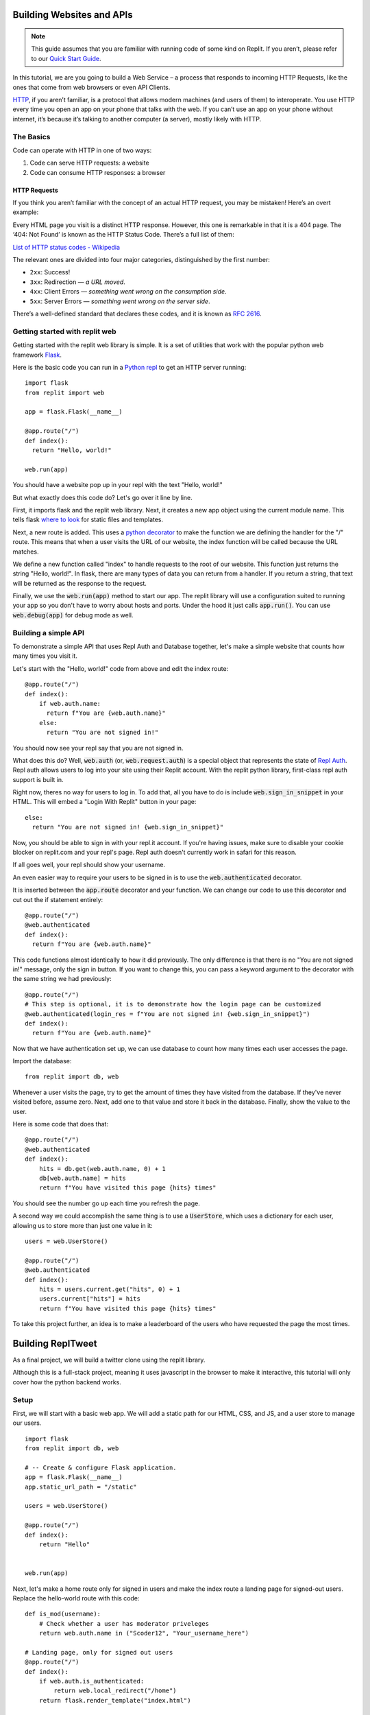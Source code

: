 Building Websites and APIs
==========================

.. note:: 
  This guide assumes that you are familiar with running code of some kind on
  Replit. If you aren’t, please refer to our
  `Quick Start Guide <https://docs.repl.it/misc/quick-start>`_.

In this tutorial, we are you going to build a Web Service – a process
that responds to incoming HTTP Requests, like the ones that come from
web browsers or even API Clients.

`HTTP <https://en.wikipedia.org/wiki/Hypertext_Transfer_Protocol>`_, if you aren’t
familiar, is a protocol that allows modern
machines (and users of them) to interoperate. You use HTTP every time
you open an app on your phone that talks with the web. If you can’t
use an app on your phone without internet, it’s because it’s talking
to another computer (a server), mostly likely with HTTP.

The Basics
----------

Code can operate with HTTP in one of two ways:

1. Code can serve HTTP requests: a website
2. Code can consume HTTP responses: a browser

HTTP Requests
~~~~~~~~~~~~~

If you think you aren’t familiar with the concept of an actual HTTP
request, you may be mistaken! Here’s an overt example:

.. image:: _static/404.png

Every HTML page you visit is a distinct HTTP response. However, this one
is remarkable in that it is a 404 page. The ‘404: Not Found’ is known as
the HTTP Status Code.  There’s a full list of them:

`List of HTTP status codes - Wikipedia`_

The relevant ones are divided into four major categories, distinguished
by the first number:

-  ``2xx``: Success!
-  ``3xx``: Redirection — *a URL moved*.
-  ``4xx``: Client Errors — *something went wrong on the consumption side*.
-  ``5xx``: Server Errors — *something went wrong on the server side*.

There’s a well-defined standard that declares these codes, and it is
known as `RFC 2616`_.

.. _List of HTTP status codes - Wikipedia: https://en.wikipedia.org/wiki/List_of_HTTP_status_codes
.. _RFC 2616: https://tools.ietf.org/html/rfc2616

Getting started with replit web
-------------------------------

Getting started with the replit web library is simple. It is a set of utilities
that work with the popular python web framework
`Flask <https://flask.palletsprojects.com>`_.

Here is the basic code you can run in a `Python repl <https://replit.com/l/python3>`_
to get an HTTP server running:

::

  import flask
  from replit import web

  app = flask.Flask(__name__)

  @app.route("/")
  def index():
    return "Hello, world!"
  
  web.run(app)

You should have a website pop up in your repl with the text "Hello, world!"

But what exactly does this code do? Let's go over it line by line.

First, it imports flask and the replit web library. Next, it creates a new app object
using the current module name. This tells flask
`where to look <https://flask.palletsprojects.com/en/1.1.x/quickstart/>`_ for static
files and templates.

Next, a new route is added. This uses a 
`python decorator <https://realpython.com/primer-on-python-decorators/>`_ to make the 
function we are defining the handler for the "/" route. This means that when a user
visits the URL of our website, the index function will be called because the URL
matches.

We define a new function called "index" to handle requests to the root of our website.
This function just returns the string "Hello, world!". In flask, there are many types
of data you can return from a handler. If you return a string, that text will be
returned as the response to the request.

Finally, we use the :code:`web.run(app)` method to start our app. The replit library will
use a configuration suited to running your app so you don't have to worry about hosts
and ports. Under the hood it just calls :code:`app.run()`. You can use
:code:`web.debug(app)` for debug mode as well. 


Building a simple API
---------------------

To demonstrate a simple API that uses Repl Auth and Database together, let's make a
simple website that counts how many times you visit it.

Let's start with the "Hello, world!" code from above and edit the index route:

::

  @app.route("/")
  def index():
      if web.auth.name:
        return f"You are {web.auth.name}"
      else:
        return "You are not signed in!"


You should now see your repl say that you are not signed in. 

What does this do? Well, :code:`web.auth` (or, :code:`web.request.auth`) is a special
object that represents the state of `Repl Auth <https://docs.repl.it/repls/repl-auth>`_.
Repl auth allows users to log into your site using their Replit account. With the
replit python library, first-class repl auth support is built in. 

Right now, theres no way for users to log in. To add that, all you have to do is
include :code:`web.sign_in_snippet` in your HTML. This will embed a "Login With Replit"
button in your page:

::

  else:
    return "You are not signed in! {web.sign_in_snippet}"


Now, you should be able to sign in with your repl.it account. If you're having issues,
make sure to disable your cookie blocker on replit.com and your repl's page. Repl auth
doesn't currently work in safari for this reason.

If all goes well, your repl should show your username.

An even easier way to require your users to be signed in is to use the
:code:`web.authenticated` decorator.

It is inserted between the :code:`app.route` decorator and your function. We can change
our code to use this decorator and cut out the if statement entirely:

::

  @app.route("/")
  @web.authenticated
  def index():
    return f"You are {web.auth.name}"

This code functions almost identically to how it did previously. The only difference is
that there is no "You are not signed in!" message, only the sign in button. If you
want to change this, you can pass a keyword argument to the decorator with the same
string we had previously:

::

  @app.route("/")
  # This step is optional, it is to demonstrate how the login page can be customized
  @web.authenticated(login_res = f"You are not signed in! {web.sign_in_snippet}")
  def index():
    return f"You are {web.auth.name}"

Now that we have authentication set up, we can use database to count how many times
each user accesses the page. 

Import the database:

::

  from replit import db, web

Whenever a user visits the page, try to get the amount of times they have visited from
the database. If they've never visited before, assume zero. Next, add one to that value
and store it back in the database. Finally, show the value to the user. 

Here is some code that does that:

::

  @app.route("/")
  @web.authenticated
  def index():
      hits = db.get(web.auth.name, 0) + 1
      db[web.auth.name] = hits
      return f"You have visited this page {hits} times"


You should see the number go up each time you refresh the page.

A second way we could accomplish the same thing is to use a :code:`UserStore`,
which uses a dictionary for each user, allowing us to store more than just one
value in it:

::

  users = web.UserStore()

  @app.route("/")
  @web.authenticated
  def index():
      hits = users.current.get("hits", 0) + 1
      users.current["hits"] = hits
      return f"You have visited this page {hits} times"


To take this project further, an idea is to make a leaderboard of the users who
have requested the page the most times.

Building ReplTweet
==================

As a final project, we will build a twitter clone using the replit library. 

Although this is a full-stack project, meaning it uses javascript in the browser to
make it interactive, this tutorial will only cover how the python backend works.

Setup
-----

First, we will start with a basic web app. We will add a static path for our HTML, CSS,
and JS, and a user store to manage our users.

::

  import flask
  from replit import db, web

  # -- Create & configure Flask application.
  app = flask.Flask(__name__)
  app.static_url_path = "/static"

  users = web.UserStore()

  @app.route("/")
  def index():
      return "Hello"


  web.run(app)

Next, let's make a home route only for signed in users and make the index route a
landing page for signed-out users. Replace the hello-world route with this code:

::

  def is_mod(username):
      # Check whether a user has moderator priveleges
      return web.auth.name in ("Scoder12", "Your_username_here")

  # Landing page, only for signed out users
  @app.route("/")
  def index():
      if web.auth.is_authenticated:
          return web.local_redirect("/home")
      return flask.render_template("index.html")


  # Home page, only for signed in users
  @app.route("/home")
  def home():
      if not web.auth.is_authenticated:
          return web.local_redirect("/")
      return flask.render_template("home.html", name=web.auth.name, MOD=is_mod(web.auth.name))

Copy the the :code:`static/main.css`,  :code:`templates/base.html`, 
:code:`templates/index.html`, and :code:`templates/home.html` files from
`my repltweet repl <https://replit.com/@Scoder12/repltweet#main.py>`_ (again,
this tutorial won't focus on the frontend aspect of the app). For each file, make a new
folder if needed, then make a new file in the correct folder and paste the code into it
so that the file structure is the same as the example repl. 

You can look into these files to see how they work if you want. The HTML files use the
Jinja2 templating engine which renders the HTML on every request inside our flask app.
It also uses JavaScript to make the feed interactive.

First, we define an :code:`is_mod` function. This checks if the current username is in
a hardcoded list of moderators. Be careful when editing the tuple: :code:`("a", )` is a
tuple with a single element while :code:`("a")` is the same as :code:`"a"` which will
give you unexpected and potentially insecure behavior.

The index template contains a simple landing page and a repl auth button. Don't worry
about the home page template for now. It has the web app to communicate with our
website, but we need to write the API routes first.

Adding Tweets
-------------

The first thing we will add is a route to create a tweet. Our user data structure will
look like this:

::

  users["example"] = {
    "tweets": [tweet]
  }

Since we are using a dictionary for each user, we will use a :code:`UserStore` object.
We will only be using a single key, :code:`tweets`, but as an extra challenge, you can
add additional fields like a biography.

This is what each tweet will look like:

::

  tweet = {
    "ts": time.time() * 1000, # UTC in ms, will be used as a unique ID
    "body": "Hello repltweet!", # the body of the tweet
    "likes": ["Scoder12"] # a list of the usernames of the users who liked this tweet
  }


Now, we can add a POST route that handles creating a new tweet for the current user. It
will take a "body" argument which is the content of the tweet.

::

  # add to imports:
  import time

  @app.route("/api/tweet", methods=["POST"])
  @web.params("body")
  def api_tweet(body):
      if len(body) == 0:
          return {"error": "Cannot submit a blank tweet"}, 400

      newtweet = dict(body=body, ts=int(time.time() * 1000), likes=[])
      # Use .get() to handle missing keys
      users.current.get("tweets", []).append(newtweet)

      print(f"{web.auth.name} tweeted: {body!r}")

      return {"success": True}

First, we make sure that the user isn't submitting an empty tweet. Next, we create the
tweet object with the body and the current unix timestamp in milliseconds (multiply by
1000 converts from seconds to milliseconds) which is used as the unique identifier, and
we also add an empty likes array since nobody has liked this tweet yet. Finally, we 
append this tweet to the user's tweet array.

Making the feed
---------------

Next, we will implement the ability to see the latest tweets. We will add a GET route
that returns the latest tweets in JSON format.

::

  @app.route("/api/feed")
  def feed():
    # The username is only stored as the key name, but the client
    # doesn't know the key name so add an author field to each tweet
    tweets = []
    for name in users.keys():
        for tweet in users[name].get("tweets", []):
            tweets.append({**tweet, "author": "name"})

    # Sort by time, newest first
    tweets = sorted(tweets, key=(lambda t: t.get("ts", 0)), reverse=True)

    return {"tweets": tweets}

We use a list comprehension to iterate over each user in the database. For each of the
users, we iterate over each of their tweets. We add this tweet to our global tweet
list, but instead of appending the tweet directly, we add an "author" field so that the
client knows who wrote this tweet. The reason why we don't store this in the tweet
object directly is that we can know who wrote the tweet by looking at the username we
found the tweet under. We add this author field in a special way. We could use
:code:`tweet["author"] = name`, but this would write the author field into the
database, which is not what we want. We use the syntax :code:`{ **a, **b }` which means
"combine a and b into a new dictionary". An important point to note is that if the same
key exists in both a and b, it will be overwritten with the value from b. We use this
syntax to send both the tweet data and the author to the client without modifying the
tweet in the database.

Finally, we sort the tweets so that the newest ones are at the top. We use the
:code:`sorted()` function on the tweets with a key argument that tells python how it
should sort the data. We need to do this because python doesn't know how to compare two
tweets. In this case we want to sort by timestamp, so we pass a lambda function as the
key that returns the "ts" (timestamp) from the tweet, or 0 if it doesn't have one.
We also tell sorted that it should sort the tweets in reverse order because normally it
sorts from least at the beginning to greatest at the end, but we want the newest tweets
(the ones with the largest timestamp, since timestamps count up from 0 as time goes on)
to be at the beginning and the oldest tweets (lower timestamps) to be at the bottom. We
could also just wrap the sorted call in :code:`reversed()` which would do the same
thing, but passing :code:`reverse=True` is easier to read.

Adding likes and dislikes
-------------------------

Next, we will add the ability to like a post. We will add a single POST route that will
take an author, timestamp, and whether to like or unlike the tweet, and code that will
add or remove that user from that tweet's likes array. 

Taking the author as an argument is not strictly necessary, but it makes the tweet
easier to find because the server only has to search through a single user's tweets
instead of searching through every tweet every posted.

First, we will implement a function that will find a tweet given the author and
timestamp the client provides.

::

  def find_matching_tweet(author, ts):
      matches = [t for t in users[author].get("tweets", []) if t.get("ts") == ts]
      if len(matches) == 1:
          return matches[0]
      else:
          return None

This function will find all tweets by that author and then filter them to only the ones
that match the timestamp. If there is exactly one match, it will return it, otherwise
it returns None. We can use this in our like route to find a matching tweet. 

Here is the implementation of the like route. It is a bit longer than the other ones:

::

  @app.route("/api/like", methods=["POST"])
  @web.params("author", "ts", "action")
  def like(author, ts, action):
      # validate arguments
      if not ts.isdigit():
          return {"error": "Bad ts"}, 400
      ts = int(ts)
      if action not in ["like", "unlike"]:
          return {"error": "Invalid action"}, 400

      tweet = find_matching_tweet(author, ts)
      if tweet is None:
          return {"error": "Tweet not found"}, 404

      me = web.auth.name
      # Convert to a unique set so we can add and remove and prevent double liking
      likes = set(tweet.get("likes", []))
      if action == "like":
          likes.add(me)
      else:
          likes.discard(me)
      tweet["likes"] = list(likes)

      verb = "liked" if action == "like" else "unliked"
      print(f"{me} {verb} {author}'s tweet, it now has {len(likes)} likes")

      return {"success": True}

First, we validate the arguments. Timestamp is passed to us as a string but we must
convert it to a number. We first use :code:`ts.isdigit()` to ensure that all characters
in the string are numbers so that the server won't error when we call :code:`int(ts)`.
We also ensure that action is a valid action value by checking if it is in a hardcoded
list. Next, we use our :code:`find_matching_tweet` function with the user input to find
the tweet they are trying to like. We also make sure to check the return value and
handle the case where no tweet is found by returning an error to the user. 

Once we have the tweet, we can perform the action. The easiest and safest way is to
convert the likes array into a set. A set is a special datatype that holds multiple
elements but each element must be unique. It's like a dictionary but with only keys
and no values. We can use this to easily add and remove items while also ensuring that
all likes are unique (that is, no one can like a post twice using the same account).
This is better than a regular list because we would have to filter every item if we
wanted to remove a value and we would have to make sure the likes are unique in our
code.

If the user is trying to like the tweet, we use the :code:`add()` method to add their
username to the likes set. Otherwise, we know that they are trying to remove their like
from the tweet so we use the :code:`discard()` method. We could have used the
:code:`remove()` method, but there is an important difference between discard and
remove which is that remove throws a :code:`KeyError` when the item isn't present in
the set, but discard just doesn't modify anything. The discard behavior is what we want
in our app because if a user tries to unlike a post that they never liked in the first
place, we don't want our server to throw an error. 

Finally, we convert the set back to a list because sets are not JSON serializeable and
so they cannot be stored in the database. 

Deleting Tweets
---------------

The last method we will implement is deletion. It will be a POST that accepts an author
and timestamp like like does (possible missed oppurtunity for using the DELETE method).

::


  @app.route("/api/delete", methods=["POST"])
  @web.params("author", "ts")
  def delete(author, ts):
      if not ts.isdigit():
          return {"error": "Bad ts"}, 400
      ts = int(ts)

      tweet = find_matching_tweet(author, ts)
      if tweet is None:
          return {"error": "Tweet not found"}, 404

      # Moderators bypass this check, they can delete anything
      if not is_mod() and author != web.auth.name:
          print(
              f"{web.auth.name!r} tried to delete tweet by {author!r}: Permission denied"
          )
          return {"error": "Permission denied. This incident has been reported."}, 401

      print(web.auth.name, "deleted a tweet by", author)

      users[author]["tweets"] = [
          t for t in users[author].get("tweets", []) if t != tweet
      ]
      return {"success": True}


This method is very similar to the like endpoint. The timestamp gets parsed and is
passed into the :code:`find_matching_tweet` function, the result of which is checked.
Next, we check if the user has permission to delete this tweet. A user can delete
any tweets that they have authored. Additionally, if :code:`is_mod()` is true, the user
can delete any tweet. We use an if-statement to check this logic and return an error
message if the user tries to delete a tweet that does not fit into these constraints.
Finally, if all checks pass, we filter the author's tweets to only be those that are
not the matched tweet (another way to do this could be to compare each tweet's
timestamp with :code:`ts`).

Adding Ratelimits
-----------------

The final step will be to add a ratelimit to our API. Replit-py allows you to do this
out of the box without writing any of your own code. It uses a decorator that
ratelimits each user individually. Because it relies on usernames to apply the
ratelimit, it also automatically requires login. The reason that we use usernames to
apply ratelimits is that on replit there is no concept of IPs so if we ratelimited
globally one malicious user could ratelimit all users of the app. Ratelimiting based on
usernames works well for our use-case because we require users to sign in anyway.

To apply the ratelimit, you can use the :code:`@web.per_user_ratelimit()` decorator, 
but we want to re-use this decorator on multiple routes so we will assign it to a
variable instead. Now, we can add :code:`@ratelimit` after each :code:`@app.route` line
in our API routes to enforce the ratelimit: 

::

  # add to your import statements at the top:
  import json

  ratelimit = web.per_user_ratelimit(
    max_requests=60,
    period=60,
    login_res=json.dumps({"error": "Not signed in"}),
    get_ratelimited_res=(
        lambda time_left: json.dumps(
            {"error": f"Wait {time_left:.2f} sec before trying again."}
        )
    ),
  )

  # --snip--

  @app.route("/api/tweet", methods=["POST"])
  @ratelimit
  @web.params("body")
  def api_tweet(body):


This ratelimit has a :code:`max_requests` value of 60 and a :code:`period` value of 60,
which means that every 60 seconds (or 1 minute), users can send 60 requests. This is
almost the same as 1 and 1 but it allows users to use multiple requests in a single
second as long as they don't go over 60 requests. Once they hit 60 requests, a user
will not be able to issue any further requests for the rest of the 60 second period.
During this period, the API returns a message explaining that they are ratelimited in
JSON format. This is the same format that normal API responses use, so the client can
handle it and show the error message to the user.

Note, since we are re-using the same decorator across multiple routes, the ratelimit is
shared between those routes, meaning a request to :code:`/api/like` and then a request
to :code:`/api/tweet` counts as 2 requests instead of one for each endpoint.


Wrapping Up
-----------

That's it for the repltweet tutorial! Feel free to add any new features that
your can think of and be sure to share them with the community!
